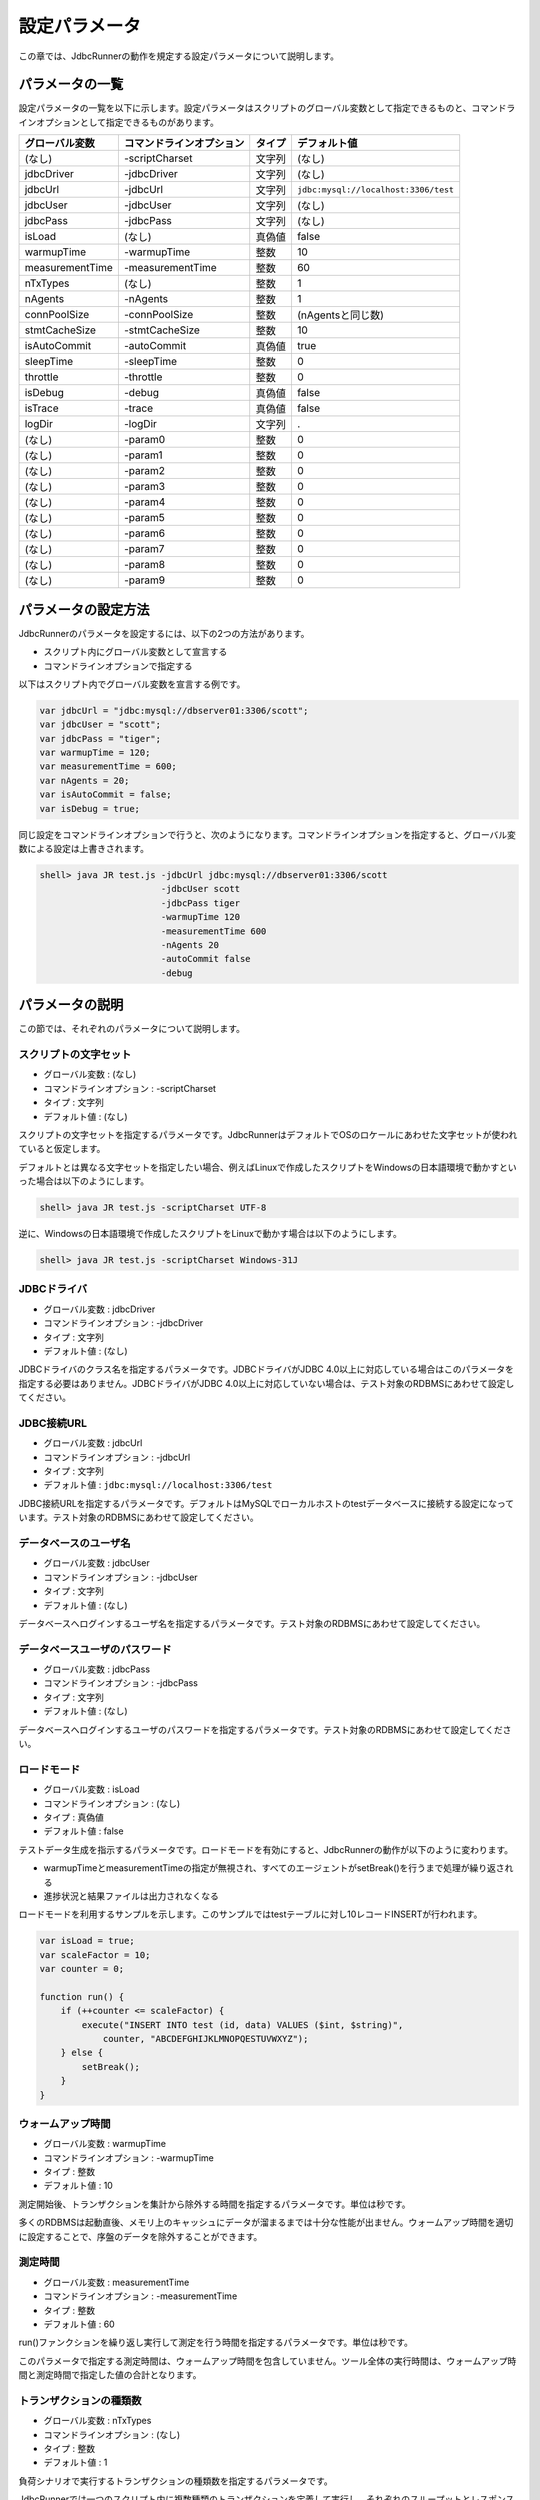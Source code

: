 設定パラメータ
==============

この章では、JdbcRunnerの動作を規定する設定パラメータについて説明します。

パラメータの一覧
----------------

設定パラメータの一覧を以下に示します。設定パラメータはスクリプトのグローバル変数として指定できるものと、コマンドラインオプションとして指定できるものがあります。

================ ========================== ======== ====================================
グローバル変数   コマンドラインオプション   タイプ   デフォルト値
================ ========================== ======== ====================================
(なし)           -scriptCharset             文字列   (なし)
jdbcDriver       -jdbcDriver                文字列   (なし)
jdbcUrl          -jdbcUrl                   文字列   ``jdbc:mysql://localhost:3306/test``
jdbcUser         -jdbcUser                  文字列   (なし)
jdbcPass         -jdbcPass                  文字列   (なし)
isLoad           (なし)                     真偽値   false
warmupTime       -warmupTime                整数     10
measurementTime  -measurementTime           整数     60
nTxTypes         (なし)                     整数     1
nAgents          -nAgents                   整数     1
connPoolSize     -connPoolSize              整数     (nAgentsと同じ数)
stmtCacheSize    -stmtCacheSize             整数     10
isAutoCommit     -autoCommit                真偽値   true
sleepTime        -sleepTime                 整数     0
throttle         -throttle                  整数     0
isDebug          -debug                     真偽値   false
isTrace          -trace                     真偽値   false
logDir           -logDir                    文字列   .
(なし)           -param0                    整数     0
(なし)           -param1                    整数     0
(なし)           -param2                    整数     0
(なし)           -param3                    整数     0
(なし)           -param4                    整数     0
(なし)           -param5                    整数     0
(なし)           -param6                    整数     0
(なし)           -param7                    整数     0
(なし)           -param8                    整数     0
(なし)           -param9                    整数     0
================ ========================== ======== ====================================

パラメータの設定方法
--------------------

JdbcRunnerのパラメータを設定するには、以下の2つの方法があります。

* スクリプト内にグローバル変数として宣言する
* コマンドラインオプションで指定する

以下はスクリプト内でグローバル変数を宣言する例です。

.. code-block:: javascript

  var jdbcUrl = "jdbc:mysql://dbserver01:3306/scott";
  var jdbcUser = "scott";
  var jdbcPass = "tiger";
  var warmupTime = 120;
  var measurementTime = 600;
  var nAgents = 20;
  var isAutoCommit = false;
  var isDebug = true;

同じ設定をコマンドラインオプションで行うと、次のようになります。コマンドラインオプションを指定すると、グローバル変数による設定は上書きされます。

.. code-block:: text

  shell> java JR test.js -jdbcUrl jdbc:mysql://dbserver01:3306/scott
                         -jdbcUser scott
                         -jdbcPass tiger
                         -warmupTime 120
                         -measurementTime 600
                         -nAgents 20
                         -autoCommit false
                         -debug

パラメータの説明
----------------

この節では、それぞれのパラメータについて説明します。

スクリプトの文字セット
^^^^^^^^^^^^^^^^^^^^^^

* グローバル変数 : (なし)
* コマンドラインオプション : -scriptCharset
* タイプ : 文字列
* デフォルト値 : (なし)

スクリプトの文字セットを指定するパラメータです。JdbcRunnerはデフォルトでOSのロケールにあわせた文字セットが使われていると仮定します。

デフォルトとは異なる文字セットを指定したい場合、例えばLinuxで作成したスクリプトをWindowsの日本語環境で動かすといった場合は以下のようにします。

.. code-block:: text

  shell> java JR test.js -scriptCharset UTF-8

逆に、Windowsの日本語環境で作成したスクリプトをLinuxで動かす場合は以下のようにします。

.. code-block:: text

  shell> java JR test.js -scriptCharset Windows-31J

JDBCドライバ
^^^^^^^^^^^^

* グローバル変数 : jdbcDriver
* コマンドラインオプション : -jdbcDriver
* タイプ : 文字列
* デフォルト値 : (なし)

JDBCドライバのクラス名を指定するパラメータです。JDBCドライバがJDBC 4.0以上に対応している場合はこのパラメータを指定する必要はありません。JDBCドライバがJDBC 4.0以上に対応していない場合は、テスト対象のRDBMSにあわせて設定してください。

JDBC接続URL
^^^^^^^^^^^

* グローバル変数 : jdbcUrl
* コマンドラインオプション : -jdbcUrl
* タイプ : 文字列
* デフォルト値 : ``jdbc:mysql://localhost:3306/test``

JDBC接続URLを指定するパラメータです。デフォルトはMySQLでローカルホストのtestデータベースに接続する設定になっています。テスト対象のRDBMSにあわせて設定してください。

データベースのユーザ名
^^^^^^^^^^^^^^^^^^^^^^

* グローバル変数 : jdbcUser
* コマンドラインオプション : -jdbcUser
* タイプ : 文字列
* デフォルト値 : (なし)

データベースへログインするユーザ名を指定するパラメータです。テスト対象のRDBMSにあわせて設定してください。

データベースユーザのパスワード
^^^^^^^^^^^^^^^^^^^^^^^^^^^^^^

* グローバル変数 : jdbcPass
* コマンドラインオプション : -jdbcPass
* タイプ : 文字列
* デフォルト値 : (なし)

データベースへログインするユーザのパスワードを指定するパラメータです。テスト対象のRDBMSにあわせて設定してください。

ロードモード
^^^^^^^^^^^^

* グローバル変数 : isLoad
* コマンドラインオプション : (なし)
* タイプ : 真偽値
* デフォルト値 : false

テストデータ生成を指示するパラメータです。ロードモードを有効にすると、JdbcRunnerの動作が以下のように変わります。

* warmupTimeとmeasurementTimeの指定が無視され、すべてのエージェントがsetBreak()を行うまで処理が繰り返される
* 進捗状況と結果ファイルは出力されなくなる

ロードモードを利用するサンプルを示します。このサンプルではtestテーブルに対し10レコードINSERTが行われます。

.. code-block:: javascript

  var isLoad = true;
  var scaleFactor = 10;
  var counter = 0;

  function run() {
      if (++counter <= scaleFactor) {
          execute("INSERT INTO test (id, data) VALUES ($int, $string)",
              counter, "ABCDEFGHIJKLMNOPQESTUVWXYZ");
      } else {
          setBreak();
      }
  }

ウォームアップ時間
^^^^^^^^^^^^^^^^^^

* グローバル変数 : warmupTime
* コマンドラインオプション : -warmupTime
* タイプ : 整数
* デフォルト値 : 10

測定開始後、トランザクションを集計から除外する時間を指定するパラメータです。単位は秒です。

多くのRDBMSは起動直後、メモリ上のキャッシュにデータが溜まるまでは十分な性能が出ません。ウォームアップ時間を適切に設定することで、序盤のデータを除外することができます。

測定時間
^^^^^^^^

* グローバル変数 : measurementTime
* コマンドラインオプション : -measurementTime
* タイプ : 整数
* デフォルト値 : 60

run()ファンクションを繰り返し実行して測定を行う時間を指定するパラメータです。単位は秒です。

このパラメータで指定する測定時間は、ウォームアップ時間を包含していません。ツール全体の実行時間は、ウォームアップ時間と測定時間で指定した値の合計となります。

トランザクションの種類数
^^^^^^^^^^^^^^^^^^^^^^^^

* グローバル変数 : nTxTypes
* コマンドラインオプション : (なし)
* タイプ : 整数
* デフォルト値 : 1

負荷シナリオで実行するトランザクションの種類数を指定するパラメータです。

JdbcRunnerでは一つのスクリプト内に複数種類のトランザクションを定義して実行し、それぞれのスループットとレスポンスタイムを分計することができます。その場合、あらかじめこのパラメータでトランザクションの種類数を設定しておく必要があります。

複数種類のトランザクションを実行する場合、事前にsetTxType()ファンクションを呼び出してトランザクション番号を指示します。setTxType()の引数には0以上nTxTypes未満の値を指定することができます。以下に例を示します。

.. code-block:: javascript

  var nTxTypes = 2;

  function run() {
      var r = random(1, 100);

      if (r <= 60) {
          setTxType(0);
          orderFunc();
      } else {
          setTxType(1);
          paymentFunc();
      }
  }

この例では60%の確率で注文処理を行い、40%の確率で支払い処理を行います。それぞれ処理の実行前にsetTxType()を呼び出し、注文処理に0番、支払い処理に1番のトランザクション番号を割り当てています。

エージェント数
^^^^^^^^^^^^^^

* グローバル変数 : nAgents
* コマンドラインオプション : -nAgents
* タイプ : 整数
* デフォルト値 : 1

負荷シナリオを実行する多重度を指定するパラメータです。JdbcRunnerはエージェントの数だけスレッドを立ち上げ、負荷シナリオを並列に実行します。このパラメータを増やすほどRDBMSにかける負荷が大きくなります。

コネクションプールサイズ
^^^^^^^^^^^^^^^^^^^^^^^^

* グローバル変数 : connPoolSize
* コマンドラインオプション : -connPoolSize
* タイプ : 整数
* デフォルト値 : (nAgentsと同じ数)

コネクションプールに保持される、RDBMSへの物理的な接続数を指定するパラメータです。デフォルトではエージェント数と同じだけの物理接続が確保されます。

このパラメータで設定された数の物理接続が、負荷テスト開始時に確保されます。テスト中この数は上下しません。

文キャッシュサイズ
^^^^^^^^^^^^^^^^^^

* グローバル変数 : stmtCacheSize
* コマンドラインオプション : -stmtCacheSize
* タイプ : 整数
* デフォルト値 : 10

データベースへの接続ごとに、PreparedStatementを破棄せずにキャッシュする数を指定するパラメータです。

文キャッシュが有効な場合、PreparedStatement#close()は実際にはPreparedStatementオブジェクトを破棄せず、次回同じSQL文を実行するときのためにオブジェクトを保存しておくようになります。こうすると次の実行においてConnection#prepareStatement()を省略することができるため、性能が向上します。

負荷テストにおいては、負荷シナリオで実行されるSQL文の種類数より大きな数をこのパラメータに指定しておくと最も良い性能を得ることができます。ただしRDBMS側で同時にオープンできるSQL文の数に制限がある場合は、その制限値を超えないように注意してください。

オートコミットモード
^^^^^^^^^^^^^^^^^^^^

* グローバル変数 : isAutoCommit
* コマンドラインオプション : -autoCommit
* タイプ : 真偽値
* デフォルト値 : true

オートコミットモードの有効/無効を指定するパラメータです。

スリープ時間
^^^^^^^^^^^^

* グローバル変数 : sleepTime
* コマンドラインオプション : -sleepTime
* タイプ : 整数
* デフォルト値 : 0

run()ファンクションの実行後にスリープする時間を指定するパラメータです。単位はミリ秒です。デフォルトの0はスリープしないことを表しています。スリープ時間を設定することで、RDBMSに与える負荷を調節することができます。

トランザクションの種類数が2以上の場合は、それぞれのトランザクション種別に対して値を指定することができます。グローバル変数の場合は配列として宣言します。

.. code-block:: javascript

  var sleepTime = new Array(100, 200);

コマンドラインオプションの場合は、カンマ区切りで指定します。

.. code-block:: text

  shell> java JR test.js -sleepTime 100,200

個別指定を行わないこともできます。その場合はすべてのトランザクション種別で同じスリープ時間となります。

スループットの上限値
^^^^^^^^^^^^^^^^^^^^

* グローバル変数 : throttle
* コマンドラインオプション : -throttle
* タイプ : 整数
* デフォルト値 : 0

スループットの上限値を指定するパラメータです。単位はトランザクション/秒です。デフォルトは0ですが、これは0トランザクション/秒ではなく、この機能を使わないことを意味します。

スリープ時間と似たパラメータですが、このパラメータを指定するとスループットの上限値を超えないように時間を計算してスリープします。これによってRDBMSに一定の負荷をかけ続けることができます。

トランザクションの種類数が2以上の場合は、それぞれのトランザクション種別に対して値を指定することができます。グローバル変数の場合は配列として宣言します。

.. code-block:: javascript

  var throttle = new Array(100, 200);

コマンドラインオプションの場合は、カンマ区切りで指定します。

.. code-block:: text

  shell> java JR test.js -throttle 100,200

個別指定を行わないこともできます。その場合はすべてのトランザクション種別を合計したスループットが上限値を超えないように、スリープを行います。

デバッグモード
^^^^^^^^^^^^^^

* グローバル変数 : isDebug
* コマンドラインオプション : -debug
* タイプ : 真偽値
* デフォルト値 : false

デバッグログの出力を指定するパラメータです。デフォルトはfalseで、出力を行いません。

このパラメータを有効にすると、debug()ファンクションによるログ出力が行われるようになります。

.. code-block:: javascript

  debug("このメッセージは、isDebug == trueのときだけ出力されます");

コマンドラインオプションで指定する場合、-debug trueと引数をつける必要はありません。-debugのみで有効化されます。

トレースモード
^^^^^^^^^^^^^^

* グローバル変数 : isTrace
* コマンドラインオプション : -trace
* タイプ : 真偽値
* デフォルト値 : false

デバッグログよりも詳細な、トレースログの出力を指定するパラメータです。デフォルトはfalseで、出力を行いません。

このパラメータを有効にすると、trace()ファンクションによるログ出力が行われるようになります。また、トレースログを有効化した場合は自動的にデバッグログも有効化されます。

.. code-block:: javascript

  trace("このメッセージは、isTrace == trueのときだけ出力されます");

トレースログを有効化すると、ログエントリにログを出力したスレッド名とメソッド名が付加されるようになります。

.. code-block:: text

  2011-10-11 00:29:51 [receiver] [jdbcrunner.Manager$Receiver#run] [Progress] 59 sec, 5060 tps, 279128 tx
  2011-10-11 00:29:52 [receiver] [jdbcrunner.Manager$Receiver#run] [Progress] 60 sec, 5045 tps, 284173 tx
  2011-10-11 00:29:52 [main] [jdbcrunner.Manager$Receiver#stop] 割り込みが発生しました
  2011-10-11 00:29:52 [main] [jdbcrunner.Result#printLine] [Total tx count] 284177 tx
  2011-10-11 00:29:52 [main] [jdbcrunner.Result#printLine] [Throughput] 4736.3 tps
  2011-10-11 00:29:52 [main] [jdbcrunner.Result#printLine] [Response time (minimum)] 0 msec
  2011-10-11 00:29:52 [main] [jdbcrunner.Result#printLine] [Response time (50%tile)] 0 msec
  2011-10-11 00:29:52 [main] [jdbcrunner.Result#printLine] [Response time (90%tile)] 0 msec
  2011-10-11 00:29:52 [main] [jdbcrunner.Result#printLine] [Response time (95%tile)] 0 msec
  2011-10-11 00:29:52 [main] [jdbcrunner.Result#printLine] [Response time (99%tile)] 0 msec
  2011-10-11 00:29:52 [main] [jdbcrunner.Result#printLine] [Response time (maximum)] 7 msec
  2011-10-11 00:29:52 [main] [JR#main] < JdbcRunner SUCCESS

コマンドラインオプションで指定する場合、-trace trueと引数をつける必要はありません。-traceのみで有効化されます。

ログの出力先ディレクトリ
^^^^^^^^^^^^^^^^^^^^^^^^

* グローバル変数 : logDir
* コマンドラインオプション : -logDir
* タイプ : 文字列
* デフォルト値 : .

ログファイルと結果ファイルの出力先ディレクトリを指定するパラメータです。デフォルトはカレントディレクトリです。

変数代入パラメータ
^^^^^^^^^^^^^^^^^^

* グローバル変数 : (なし)
* コマンドラインオプション : -param0 ～ -param9
* タイプ : 整数
* デフォルト値 : 0

コマンドラインオプションからスクリプトの変数に値を代入するパラメータです。-param0を指定するとスクリプトのparam0に指定した値が代入されます。代入できるのは整数のみで、デフォルトは0です。

例えば、以下のようなスクリプトを作成します。

.. code-block:: javascript

  function run() {
      var id = random(1, param0);
      query("SELECT ename FROM emp WHERE empno = $int", id);
  }

すると、次のようにコマンドラインオプションで-param0を指定することにより、複数のパターンでの負荷テストを行うことができます。

.. code-block:: text

  shell> java JR test.js -param0 100
